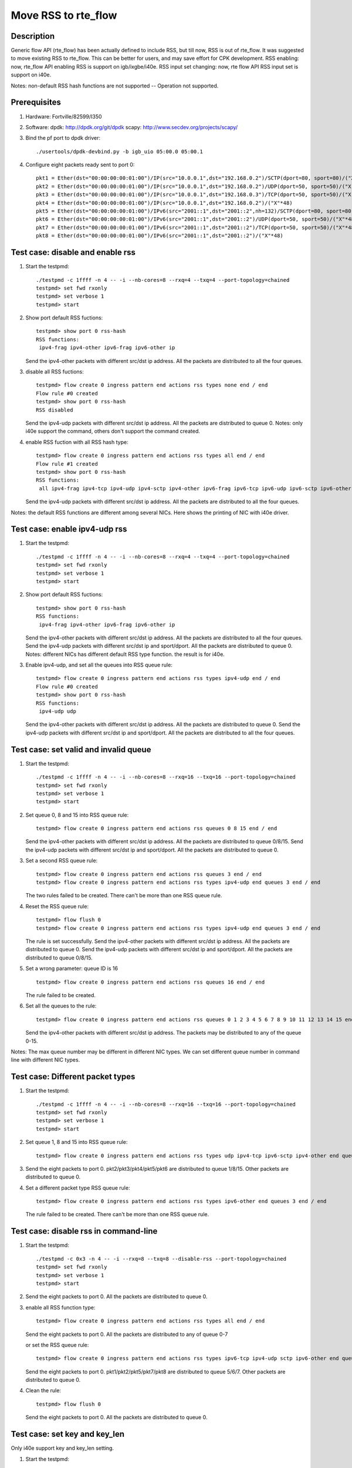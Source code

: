 .. Copyright (c) <2018>, Intel Corporation
         All rights reserved.

   Redistribution and use in source and binary forms, with or without
   modification, are permitted provided that the following conditions
   are met:

   - Redistributions of source code must retain the above copyright
     notice, this list of conditions and the following disclaimer.

   - Redistributions in binary form must reproduce the above copyright
     notice, this list of conditions and the following disclaimer in
     the documentation and/or other materials provided with the
     distribution.

   - Neither the name of Intel Corporation nor the names of its
     contributors may be used to endorse or promote products derived
     from this software without specific prior written permission.

   THIS SOFTWARE IS PROVIDED BY THE COPYRIGHT HOLDERS AND CONTRIBUTORS
   "AS IS" AND ANY EXPRESS OR IMPLIED WARRANTIES, INCLUDING, BUT NOT
   LIMITED TO, THE IMPLIED WARRANTIES OF MERCHANTABILITY AND FITNESS
   FOR A PARTICULAR PURPOSE ARE DISCLAIMED. IN NO EVENT SHALL THE
   COPYRIGHT OWNER OR CONTRIBUTORS BE LIABLE FOR ANY DIRECT, INDIRECT,
   INCIDENTAL, SPECIAL, EXEMPLARY, OR CONSEQUENTIAL DAMAGES
   (INCLUDING, BUT NOT LIMITED TO, PROCUREMENT OF SUBSTITUTE GOODS OR
   SERVICES; LOSS OF USE, DATA, OR PROFITS; OR BUSINESS INTERRUPTION)
   HOWEVER CAUSED AND ON ANY THEORY OF LIABILITY, WHETHER IN CONTRACT,
   STRICT LIABILITY, OR TORT (INCLUDING NEGLIGENCE OR OTHERWISE)
   ARISING IN ANY WAY OUT OF THE USE OF THIS SOFTWARE, EVEN IF ADVISED
   OF THE POSSIBILITY OF SUCH DAMAGE.

====================
Move RSS to rte_flow
====================
Description
===========

Generic flow API (rte_flow) has been actually defined to include RSS, but
till now, RSS is out of rte_flow. It was suggested to move existing RSS to
rte_flow. This can be better for users, and may save effort for CPK
development. RSS enabling: now, rte_flow API enabling RSS is support on
igb/ixgbe/i40e. RSS input set changing: now, rte flow API RSS input set is
support on i40e.

Notes: non-default RSS hash functions are not supported -- Operation not
supported.

Prerequisites
=============

1. Hardware:
   Fortville/82599/I350

2. Software:
   dpdk: http://dpdk.org/git/dpdk
   scapy: http://www.secdev.org/projects/scapy/

3. Bind the pf port to dpdk driver::

    ./usertools/dpdk-devbind.py -b igb_uio 05:00.0 05:00.1

4. Configure eight packets ready sent to port 0::

    pkt1 = Ether(dst="00:00:00:00:01:00")/IP(src="10.0.0.1",dst="192.168.0.2")/SCTP(dport=80, sport=80)/("X"*48)
    pkt2 = Ether(dst="00:00:00:00:01:00")/IP(src="10.0.0.1",dst="192.168.0.2")/UDP(dport=50, sport=50)/("X"*48)
    pkt3 = Ether(dst="00:00:00:00:01:00")/IP(src="10.0.0.1",dst="192.168.0.3")/TCP(dport=50, sport=50)/("X"*48)
    pkt4 = Ether(dst="00:00:00:00:01:00")/IP(src="10.0.0.1",dst="192.168.0.2")/("X"*48)
    pkt5 = Ether(dst="00:00:00:00:01:00")/IPv6(src="2001::1",dst="2001::2",nh=132)/SCTP(dport=80, sport=80)/("X"*48)
    pkt6 = Ether(dst="00:00:00:00:01:00")/IPv6(src="2001::1",dst="2001::2")/UDP(dport=50, sport=50)/("X"*48)
    pkt7 = Ether(dst="00:00:00:00:01:00")/IPv6(src="2001::1",dst="2001::2")/TCP(dport=50, sport=50)/("X"*48)
    pkt8 = Ether(dst="00:00:00:00:01:00")/IPv6(src="2001::1",dst="2001::2")/("X"*48)

Test case: disable and enable rss
=================================

1. Start the testpmd::

    ./testpmd -c 1ffff -n 4 -- -i --nb-cores=8 --rxq=4 --txq=4 --port-topology=chained
    testpmd> set fwd rxonly
    testpmd> set verbose 1
    testpmd> start

2. Show port default RSS fuctions::

    testpmd> show port 0 rss-hash
    RSS functions:
     ipv4-frag ipv4-other ipv6-frag ipv6-other ip

   Send the ipv4-other packets with different src/dst ip address.
   All the packets are distributed to all the four queues.

3. disable all RSS fuctions::

    testpmd> flow create 0 ingress pattern end actions rss types none end / end
    Flow rule #0 created
    testpmd> show port 0 rss-hash
    RSS disabled

   Send the ipv4-udp packets with different src/dst ip address.
   All the packets are distributed to queue 0.
   Notes: only i40e support the command,
   others don't support the command created.

4. enable RSS fuction with all RSS hash type::

    testpmd> flow create 0 ingress pattern end actions rss types all end / end
    Flow rule #1 created
    testpmd> show port 0 rss-hash
    RSS functions:
     all ipv4-frag ipv4-tcp ipv4-udp ipv4-sctp ipv4-other ipv6-frag ipv6-tcp ipv6-udp ipv6-sctp ipv6-other l2-payload ip udp tcp sctp

   Send the ipv4-udp packets with different src/dst ip address.
   All the packets are distributed to all the four queues.

Notes: the default RSS functions are different among several NICs.
Here shows the printing of NIC with i40e driver.

Test case: enable ipv4-udp rss
==============================

1. Start the testpmd::

    ./testpmd -c 1ffff -n 4 -- -i --nb-cores=8 --rxq=4 --txq=4 --port-topology=chained
    testpmd> set fwd rxonly
    testpmd> set verbose 1
    testpmd> start

2. Show port default RSS fuctions::

    testpmd> show port 0 rss-hash
    RSS functions:
     ipv4-frag ipv4-other ipv6-frag ipv6-other ip

   Send the ipv4-other packets with different src/dst ip address.
   All the packets are distributed to all the four queues.
   Send the ipv4-udp packets with different src/dst ip and sport/dport.
   All the packets are distributed to queue 0.
   Notes: different NICs has different default RSS type function.
   the result is for i40e.

3. Enable ipv4-udp, and set all the queues into RSS queue rule::

    testpmd> flow create 0 ingress pattern end actions rss types ipv4-udp end / end
    Flow rule #0 created
    testpmd> show port 0 rss-hash
    RSS functions:
     ipv4-udp udp

   Send the ipv4-other packets with different src/dst ip address.
   All the packets are distributed to queue 0.
   Send the ipv4-udp packets with different src/dst ip and sport/dport.
   All the packets are distributed to all the four queues.

Test case: set valid and invalid queue
======================================

1. Start the testpmd::

    ./testpmd -c 1ffff -n 4 -- -i --nb-cores=8 --rxq=16 --txq=16 --port-topology=chained
    testpmd> set fwd rxonly
    testpmd> set verbose 1
    testpmd> start

2. Set queue 0, 8 and 15 into RSS queue rule::

    testpmd> flow create 0 ingress pattern end actions rss queues 0 8 15 end / end

   Send the ipv4-other packets with different src/dst ip address.
   All the packets are distributed to queue 0/8/15.
   Send the ipv4-udp packets with different src/dst ip and sport/dport.
   All the packets are distributed to queue 0.

3. Set a second RSS queue rule::

    testpmd> flow create 0 ingress pattern end actions rss queues 3 end / end
    testpmd> flow create 0 ingress pattern end actions rss types ipv4-udp end queues 3 end / end

   The two rules failed to be created.
   There can't be more than one RSS queue rule.

4. Reset the RSS queue rule::

    testpmd> flow flush 0
    testpmd> flow create 0 ingress pattern end actions rss types ipv4-udp end queues 3 end / end

   The rule is set successfully.
   Send the ipv4-other packets with different src/dst ip address.
   All the packets are distributed to queue 0.
   Send the ipv4-udp packets with different src/dst ip and sport/dport.
   All the packets are distributed to queue 0/8/15.

5. Set a wrong parameter: queue ID is 16 ::

    testpmd> flow create 0 ingress pattern end actions rss queues 16 end / end

   The rule failed to be created.

6. Set all the queues to the rule::

    testpmd> flow create 0 ingress pattern end actions rss queues 0 1 2 3 4 5 6 7 8 9 10 11 12 13 14 15 end / end

   Send the ipv4-other packets with different src/dst ip address.
   The packets may be distributed to any of the queue 0-15.

Notes: The max queue number may be different in different NIC types.
We can set different queue number in command line with different NIC types.

Test case: Different packet types
=================================

1. Start the testpmd::

    ./testpmd -c 1ffff -n 4 -- -i --nb-cores=8 --rxq=16 --txq=16 --port-topology=chained
    testpmd> set fwd rxonly
    testpmd> set verbose 1
    testpmd> start

2. Set queue 1, 8 and 15 into RSS queue rule::

    testpmd> flow create 0 ingress pattern end actions rss types udp ipv4-tcp ipv6-sctp ipv4-other end queues 1 8 15 end / end

3. Send the eight packets to port 0.
   pkt2/pkt3/pkt4/pkt5/pkt6 are distributed to queue 1/8/15.
   Other packets are distributed to queue 0.

4. Set a different packet type RSS queue rule::

    testpmd> flow create 0 ingress pattern end actions rss types ipv6-other end queues 3 end / end

   The rule failed to be created.
   There can't be more than one RSS queue rule.

Test case: disable rss in command-line
======================================

1. Start the testpmd::

    ./testpmd -c 0x3 -n 4 -- -i --rxq=8 --txq=8 --disable-rss --port-topology=chained
    testpmd> set fwd rxonly
    testpmd> set verbose 1
    testpmd> start

2. Send the eight packets to port 0.
   All the packets are distributed to queue 0.

3. enable all RSS function type::

    testpmd> flow create 0 ingress pattern end actions rss types all end / end

   Send the eight packets to port 0.
   All the packets are distributed to any of queue 0-7

   or set the RSS queue rule::

    testpmd> flow create 0 ingress pattern end actions rss types ipv6-tcp ipv4-udp sctp ipv6-other end queues 5 6 7 end / end

   Send the eight packets to port 0.
   pkt1/pkt2/pkt5/pkt7/pkt8 are distributed to queue 5/6/7.
   Other packets are distributed to queue 0.

4. Clean the rule::

    testpmd> flow flush 0

   Send the eight packets to port 0.
   All the packets are distributed to queue 0.

Test case: set key and key_len
==============================

Only i40e support key and key_len setting.

1. Start the testpmd::

    ./testpmd -c 1ffff -n 4 -- -i --nb-cores=8 --rxq=4 --txq=4 --port-topology=chained
    testpmd> set fwd rxonly
    testpmd> set verbose 1
    testpmd> start

2. Set ipv4-udp RSS and show the RSS key::

    testpmd> flow create 0 ingress pattern end actions rss types ipv4-udp end / end
    testpmd> show port 0 rss-hash key
    RSS functions:
     ipv4-udp udp
    RSS key:
    74657374706D6427732064656661756C74205253532068617368206B65792C206F7665727269646520697420666F722062657474

   Send the five packets to port 0::

    pkt1 = Ether(dst='00:00:00:00:01:00')/IP(src='0.0.0.0',dst='4.0.0.0')/UDP(sport=100,dport=200)/('X'*48)
    pkt2 = Ether(dst='00:00:00:00:01:00')/IP(src='0.0.0.0',dst='4.0.0.0')/UDP(sport=100,dport=201)/('X'*48)
    pkt3 = Ether(dst='00:00:00:00:01:00')/IP(src='0.0.0.0',dst='4.0.0.0')/UDP(sport=101,dport=201)/('X'*48)
    pkt4 = Ether(dst='00:00:00:00:01:00')/IP(src='0.0.0.0',dst='4.0.0.1')/UDP(sport=101,dport=201)/('X'*48)
    pkt5 = Ether(dst='00:00:00:00:01:00')/IP(src='0.0.0.1',dst='4.0.0.1')/UDP(sport=101,dport=201)/('X'*48)

   pkt1 is distributed to queue 1.
   pkt2 is distributed to queue 3.
   pkt3 is distributed to queue 3.
   pkt4 is distributed to queue 1.
   pkt5 is distributed to queue 2.

3. Set ipv4-udp key::

    testpmd> flow flush 0
    testpmd> flow create 0 ingress pattern end actions rss types ipv4-udp end key 67108863 / end
    testpmd> show port 0 rss-hash key
    RSS functions:
     ipv4-udp udp
    RSS key:
    4439796BB54C5023B675EA5B124F9F30B8A2C03DDFDC4D02A08C9B334AF64A4C05C6FA343958D8557D99583AE138C92E81150366

   Send the same five packets to port 0,
   pkt1 is distributed to queue 3.
   pkt2 is distributed to queue 3.
   pkt3 is distributed to queue 0.
   pkt4 is distributed to queue 1.
   pkt5 is distributed to queue 0.

4. Set ipv4-udp key_len::

    testpmd> flow flush 0
    testpmd> flow create 0 ingress pattern end actions rss types ipv4-udp end key_len 3 / end
    testpmd> show port 0 rss-hash key
    RSS functions:
     ipv4-udp udp
    RSS key:
    4439796BB54C5023B675EA5B124F9F30B8A2C03DDFDC4D02A08C9B334AF64A4C05C6FA343958D8557D99583AE138C92E81150366

   Send the same five packets to port 0,
   pkt1 is distributed to queue 3.
   pkt2 is distributed to queue 3.
   pkt3 is distributed to queue 0.
   pkt4 is distributed to queue 1.
   pkt5 is distributed to queue 0.

5. Set ipv4-udp key and key_len::

    testpmd> flow flush 0
    testpmd> flow create 0 ingress pattern end actions rss types ipv4-udp end key 67108863 key_len 3 / end
    testpmd> show port 0 rss-hash key
    RSS functions:
     ipv4-udp udp
    RSS key:
    4439796BB54C5023B675EA5B124F9F30B8A2C03DDFDC4D02A08C9B334AF64A4C05C6FA343958D8557D99583AE138C92E81150366

   Send the same five packets to port 0,
   pkt1 is distributed to queue 3.
   pkt2 is distributed to queue 3.
   pkt3 is distributed to queue 0.
   pkt4 is distributed to queue 1.
   pkt5 is distributed to queue 0.

Test case: Flow directory rule and RSS rule combination
=======================================================

1. Start the testpmd::

    ./testpmd -c 1ffff -n 4 -- -i --nb-cores=8 --rxq=16 --txq=16 --pkt-filter-mode=perfect
    testpmd> set fwd rxonly
    testpmd> set verbose 1
    testpmd> start

2. Set a RSS queue rule::

    testpmd> flow create 0 ingress pattern end actions rss types ipv4-udp end queues 6 7 8 end / end

   Send pkt2 to port 0, pkt2 is distributed to queue 8.

3. Set a flow directory rule::

    testpmd> flow create 0 ingress pattern eth / ipv4 src is 10.0.0.1 dst is 192.168.0.2 / udp src is 50 dst is 50 / end actions queue index 1 / end

   Send pkt2 to port 0, pkt2 is distributed to queue 1.

4. Destroy the flow directory rule::

    testpmd> flow destroy 0 rule 1

   Send pkt2 to port 0, pkt2 is distributed to queue 8 again.
   So flow directory filter is priority to RSS hash filter.

Test case: Set queue-region generic flow api
==============================================
 
1. Start the testpmd::

    ./testpmd -c 1ffff -n 4 -- -i --nb-cores=16 --rxq=16 --txq=16 --port-topology=chained
    testpmd> set fwd rxonly
    testpmd> set verbose 1
    testpmd> start

2. Set a RSS queue rule::

    testpmd> flow create 0 ingress pattern end actions rss types ipv4-tcp end queues 7 8 10 11 12 14 15 end / end

3. Send pkt to port 0::

    pkt1 = Ether(dst="00:00:00:00:01:00", src="52:00:00:00:00:00")/Dot1Q(prio=1) \
    /IP(src="10.0.0.1",dst="192.168.0.2")/TCP(dport=80, sport=80)/("X"*48)
    pkt2 = Ether(dst="00:00:00:00:01:00", src="52:00:00:00:00:00")/Dot1Q(prio=2) \
    /IP(src="10.0.0.1",dst="192.168.0.2")/TCP(dport=80, sport=80)/("X"*48)
    pkt3 = Ether(dst="00:00:00:00:01:00", src="52:00:00:00:00:00")/Dot1Q(prio=3) \
    /IP(src="10.0.0.1",dst="192.168.0.2")/TCP(dport=80, sport=80)/("X"*48)

   They are all distributed to queue 8.

4. Set three queue regions::

    testpmd> flow create 0 ingress pattern vlan tci is 0x2000 / end actions rss queues 7 8 end / end
    testpmd> flow create 0 ingress pattern vlan tci is 0x4000 / end actions rss queues 11 12 end / end
    testpmd> flow create 0 ingress pattern vlan tci is 0x6000 / end actions rss queues 15 end / end

   Send the 3 packets to port 0. They are distributed to queue 7/11/15.
   So the flow directory filter is priority to RSS hash filter.

5. Flush the L2-payload rule::

    testpmd> flow list 0
    ID      Group   Prio    Attr    Rule
    0       0       0       i-      => RSS
    1       0       0       i-      VLAN => RSS
    2       0       0       i-      VLAN => RSS
    3       0       0       i-      VLAN => RSS

    testpmd> flow destroy 0 rule 2
    Flow rule #2 destroyed
    testpmd> flow list 0
    ID      Group   Prio    Attr    Rule
    0       0       0       i-      => RSS
    1       0       0       i-      VLAN => RSS
    3       0       0       i-      VLAN => RSS

   Send the 3 packets to port 0. They are all distributed to queue 8.
   Queue region only can be deleted all or none.

Test case: Set queue region with invalid parameter
==================================================

1. Start the testpmd::

    ./testpmd -c 1ffff -n 4 -- -i --nb-cores=16 --rxq=16 --txq=16 --port-topology=chained
    testpmd> set fwd rxonly
    testpmd> set verbose 1
    testpmd> start

2. Set a RSS queue rule::

    testpmd> flow create 0 ingress pattern end actions rss queues 8 10 11 12 15 end / end

3. Set invalid queue ID "9" to queue region::

    testpmd> flow create 0 ingress pattern vlan tci is 0x2000 / end actions rss queues 8 9 end / end
    Caught error type 11 (specific action): cause: 0x7ffda008efe8, no valid queues

   Queue of queue region must be included in rss function appointed queue.

4. Set discontinuous queue ID to queue region::

    testpmd> flow create 0 ingress pattern vlan tci is 0x2000 / end actions rss queues 8 10 end / end
    Caught error type 11 (specific action): cause: 0x7ffda008efe8, no valid queues

5. Set invalid queue number to queue region::

    testpmd> flow create 0 ingress pattern vlan tci is 0x4000 / end actions rss queues 10 11 12 end / end
    i40e_flow_parse_rss_action(): The region sizes should be any of the following values: 1, 2, 4, 8, 16, 32, 64 as long as the total number of queues do not exceed the VSI allocation
    Caught error type 2 (flow rule (handle)): Failed to create flow.

Test case: Queue region and RSS rule combination
=========================================================

Notes: Queue region is only supported by fortville, so this case only can
be implemented with fortville.

1. Start the testpmd::

    ./testpmd -c 1ffff -n 4 -- -i --nb-cores=8 --rxq=16 --txq=16 --port-topology=chained
    testpmd> port config all rss all
    testpmd> set fwd rxonly
    testpmd> set verbose 1
    testpmd> start

2. Set a queue region::

    testpmd> set port 0 queue-region region_id 0 queue_start_index 1 queue_num 1
    testpmd> set port 0 queue-region region_id 0 flowtype 31
    testpmd> set port 0 queue-region flush on

   Send pkt2 to port 0. It is distributed to queue 1.

3. Set a RSS queue rule::

    testpmd> flow create 0 ingress pattern end actions rss types ipv4-udp end queues 6 7 end / end

   Send pkt2 to port 0. It is still distributed to queue 1.

4. flush the queue region::

    testpmd> set port 0 queue-region flush off 

   Send pkt2 to port 0. It is distributed to queue 7.
   Queue region is priority to RSS queue rule.
